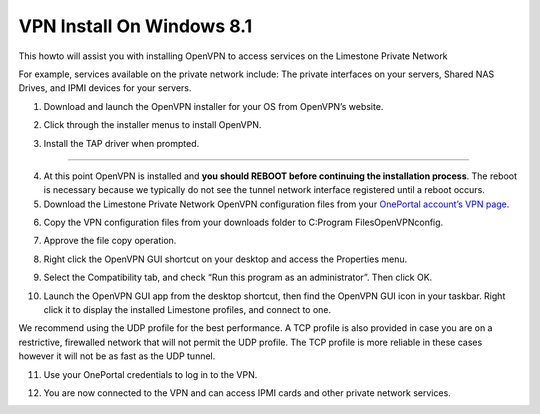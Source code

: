 VPN Install On Windows 8.1
==========================

This howto will assist you with installing OpenVPN to access services on the Limestone Private Network

For example, services available on the private network include: The private interfaces on your servers, Shared NAS Drives, and IPMI devices for your servers.

1. Download and launch the OpenVPN installer for your OS from OpenVPN’s website.

.. image:: /image/vpn001.png

.. image:: /image/vpn002.png

2. Click through the installer menus to install OpenVPN.

.. image:: /image/vpn003.png

3. Install the TAP driver when prompted.

.. image:: /image/vpn004.png

.. image:: /image/vpn005.png

 

________________________________________________________________________________________

4. At this point OpenVPN is installed and **you should REBOOT before continuing the installation process**. The reboot is necessary because we typically do not see the tunnel network interface registered until a reboot occurs.

5. Download the Limestone Private Network OpenVPN configuration files from your `OnePortal account’s VPN page <https://one.limestonenetworks.com/servers/vpn.html>`_.

.. image:: /image/vpn006.png

6. Copy the VPN configuration files from your downloads folder to C:\Program Files\OpenVPN\config.

.. image:: /image/vpn007.png

.. image:: /image/vpn008.png

7. Approve the file copy operation.

.. image:: /image/vpn009.png

8. Right click the OpenVPN GUI shortcut on your desktop and access the Properties menu.

.. image:: /image/vpn012.png

9. Select the Compatibility tab, and check “Run this program as an administrator”. Then click OK.

.. image:: /image/vpn013.png

10. Launch the OpenVPN GUI app from the desktop shortcut, then find the OpenVPN GUI icon in your taskbar. Right click it to display the installed Limestone profiles, and connect to one.

.. image:: /image/vpn014.png


We recommend using the UDP profile for the best performance. A TCP profile is also provided in case you are on a restrictive, firewalled network that will not permit the UDP profile. The TCP profile is more reliable in these cases however it will not be as fast as the UDP tunnel.

11. Use your OnePortal credentials to log in to the VPN.

.. image:: /image/vpn015.png

12. You are now connected to the VPN and can access IPMI cards and other private network services.

.. image:: /image/vpn016.png
